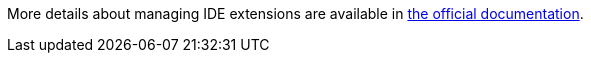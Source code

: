 More details about managing IDE extensions are available in link:https://eclipse.dev/che/docs/stable/administration-guide/extensions-for-microsoft-visual-studio-code-open-source/[the official documentation].